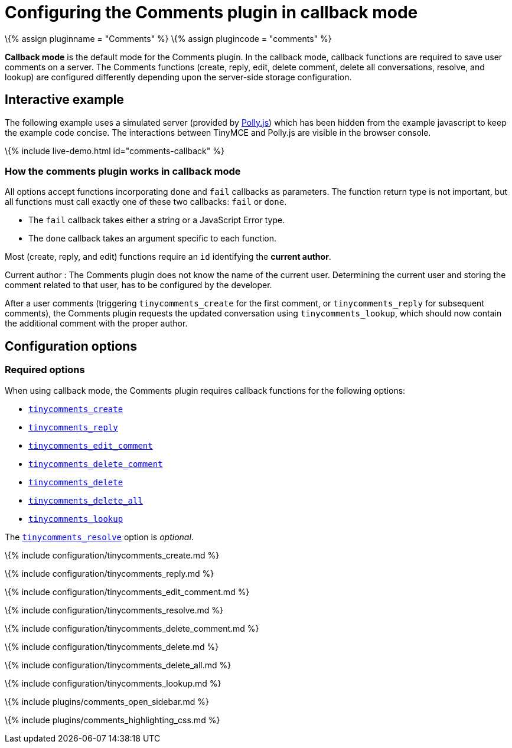 = Configuring the Comments plugin in callback mode

:title_nav: Callback mode :description: Information on configuring the Comments plugin in callback mode :keywords: comments commenting tinycomments callback

\{% assign pluginname = "Comments" %} \{% assign plugincode = "comments" %}

*Callback mode* is the default mode for the Comments plugin. In the callback mode, callback functions are required to save user comments on a server. The Comments functions (create, reply, edit, delete comment, delete all conversations, resolve, and lookup) are configured differently depending upon the server-side storage configuration.

== Interactive example

The following example uses a simulated server (provided by https://netflix.github.io/pollyjs/[Polly.js]) which has been hidden from the example javascript to keep the example code concise. The interactions between TinyMCE and Polly.js are visible in the browser console.

\{% include live-demo.html id="comments-callback" %}

=== How the comments plugin works in callback mode

All options accept functions incorporating `+done+` and `+fail+` callbacks as parameters. The function return type is not important, but all functions must call exactly one of these two callbacks: `+fail+` or `+done+`.

* The `+fail+` callback takes either a string or a JavaScript Error type.
* The `+done+` callback takes an argument specific to each function.

Most (create, reply, and edit) functions require an `+id+` identifying the *current author*.

Current author : The Comments plugin does not know the name of the current user. Determining the current user and storing the comment related to that user, has to be configured by the developer.

After a user comments (triggering `+tinycomments_create+` for the first comment, or `+tinycomments_reply+` for subsequent comments), the Comments plugin requests the updated conversation using `+tinycomments_lookup+`, which should now contain the additional comment with the proper author.

== Configuration options

=== Required options

When using callback mode, the Comments plugin requires callback functions for the following options:

* link:#tinycomments_create[`+tinycomments_create+`]
* link:#tinycomments_reply[`+tinycomments_reply+`]
* link:#tinycomments_edit_comment[`+tinycomments_edit_comment+`]
* link:#tinycomments_delete_comment[`+tinycomments_delete_comment+`]
* link:#tinycomments_delete[`+tinycomments_delete+`]
* link:#tinycomments_delete_all[`+tinycomments_delete_all+`]
* link:#tinycomments_lookup[`+tinycomments_lookup+`]

The link:#tinycomments_resolve[`+tinycomments_resolve+`] option is _optional_.

\{% include configuration/tinycomments_create.md %}

\{% include configuration/tinycomments_reply.md %}

\{% include configuration/tinycomments_edit_comment.md %}

\{% include configuration/tinycomments_resolve.md %}

\{% include configuration/tinycomments_delete_comment.md %}

\{% include configuration/tinycomments_delete.md %}

\{% include configuration/tinycomments_delete_all.md %}

\{% include configuration/tinycomments_lookup.md %}

\{% include plugins/comments_open_sidebar.md %}

\{% include plugins/comments_highlighting_css.md %}
